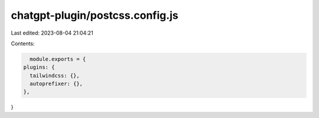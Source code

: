 chatgpt-plugin/postcss.config.js
================================

Last edited: 2023-08-04 21:04:21

Contents:

.. code-block:: js

    module.exports = {
  plugins: {
    tailwindcss: {},
    autoprefixer: {},
  },
}


